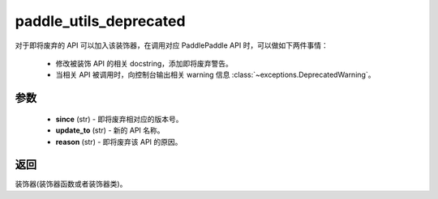 .. _cn_api_paddle_utils_deprecated:

paddle_utils_deprecated
-------------------------------

.. py:function:: paddle.utils.deprecated(update_to="", since="", reason="")

对于即将废弃的 API 可以加入该装饰器，在调用对应 PaddlePaddle API 时，可以做如下两件事情：

  - 修改被装饰 API 的相关 docstring，添加即将废弃警告。
  - 当相关 API 被调用时，向控制台输出相关 warning 信息 :class:`~exceptions.DeprecatedWarning`。

参数
::::::::::::


  - **since** (str) - 即将废弃相对应的版本号。
  - **update_to**  (str) - 新的 API 名称。
  - **reason** (str) - 即将废弃该 API 的原因。

返回
::::::::::::
装饰器(装饰器函数或者装饰器类)。
